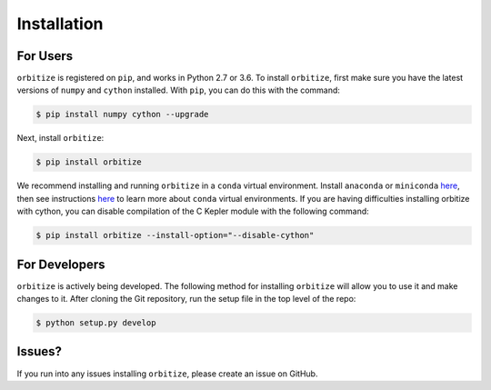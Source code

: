 .. _installation:

Installation
============

For Users
+++++++++

``orbitize`` is registered on ``pip``, and works in Python 2.7 or 3.6.
To install ``orbitize``, first make sure you have the latest versions
of ``numpy`` and ``cython`` installed. With ``pip``, you can do this with
the command:

.. code-block:: bash
	
	$ pip install numpy cython --upgrade

Next, install ``orbitize``:

.. code-block:: bash
	
	$ pip install orbitize

We recommend installing and running ``orbitize`` in a ``conda`` virtual
environment. Install ``anaconda`` or ``miniconda`` 
`here <https://conda.io/miniconda.html>`_, then see instructions 
`here <https://conda.io/docs/user-guide/tasks/manage-environments.html>`_
to learn more about ``conda`` virtual environments. If you are having 
difficulties installing orbitize with cython, you can disable compilation
of the C Kepler module with the following command:

.. code-block:: bash
	
	$ pip install orbitize --install-option="--disable-cython"

For Developers
++++++++++++++

``orbitize`` is actively being developed. The following method for 
installing ``orbitize`` will allow you to use it and make changes to it. 
After cloning the Git repository, run the setup file in the top level 
of the repo:

.. code-block:: bash
	
	$ python setup.py develop

Issues?
+++++++

If you run into any issues installing ``orbitize``, please create an issue on GitHub.


